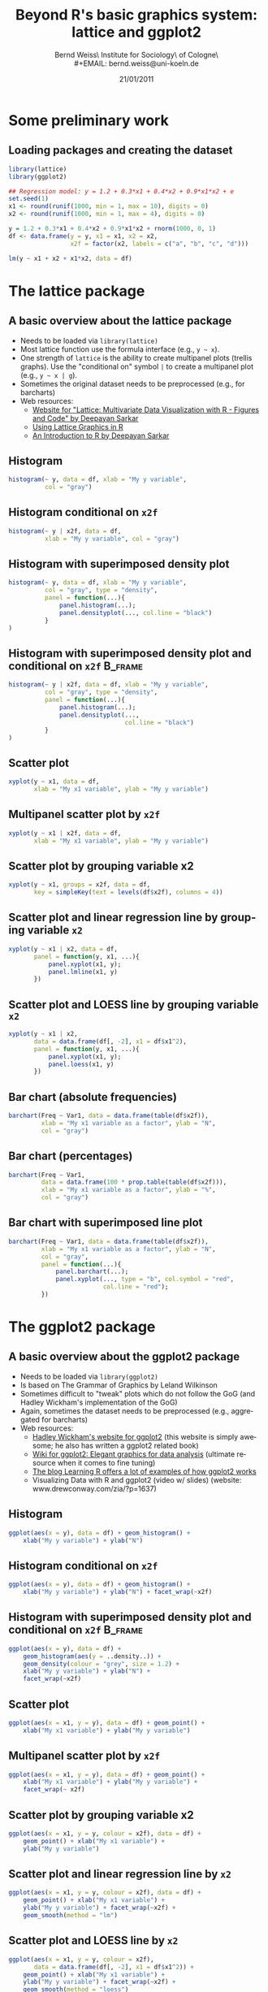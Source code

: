 #+TITLE:     Beyond R's basic graphics system: lattice and ggplot2
#+AUTHOR:    Bernd Weiss\\Research Institute for Sociology\\University of Cologne\\Germany\\
#+EMAIL:     bernd.weiss@uni-koeln.de
#+DATE:      21/01/2011 \vfill \byncsa

#+DESCRIPTION:
#+KEYWORDS:
#+LANGUAGE:  en
#+OPTIONS:   H:3 num:t toc:t \n:nil @:t ::t |:t ^:t -:t f:t *:t <:t
#+OPTIONS:   TeX:t LaTeX:t skip:nil d:nil todo:t pri:nil tags:not-in-toc
#+INFOJS_OPT: view:nil toc:nil ltoc:t mouse:underline buttons:0 path:http://orgmode.org/org-info.js
#+EXPORT_SELECT_TAGS: export
#+EXPORT_EXCLUDE_TAGS: noexport
#+LINK_UP:
#+LINK_HOME:
#+XSLT:

#+BEAMER_FRAME_LEVEL: 2
#+BABEL: :results output :exports both :comments yes :session


#+startup: beamer
#+LaTeX_CLASS: beamer
#+LaTeX_CLASS_OPTIONS: [bigger]
#+latex_header: %%\mode<beamer>{\usetheme{Madrid}}
#+latex_header: \usepackage{lucidabr}
#+latex_header: \usepackage{marvosym}
#+latex_header: \AtBeginSection[]{\begin{frame}<beamer>\frametitle{Topic}\tableofcontents[currentsection]\end{frame}}
#+latex_header: \usepackage{cclicenses}
#+latex_header: \hypersetup{colorlinks=true, urlcolor=cyan, linkcolor=black}
#+begin_LaTeX

\newcommand{\infobox}[1]{
  \vfill\vfill\hrule
  \begin{columns}[t]
    \begin{column}{0.02\textwidth}
      \Info
    \end{column}
    \begin{column}[T]{0.97\textwidth}
      \tiny{#1}
    \end{column}
\end{columns}}

\definecolor{dkgreen}{rgb}{0,0.5,0}
\definecolor{dkred}{rgb}{0.5,0,0}
\definecolor{gray}{rgb}{0.5,0.5,0.5}
\lstset{basicstyle=\ttfamily\bfseries\footnotesize,
morekeywords={virtualinvoke},
%%keywordstyle=\color{blue},
%%ndkeywordstyle=\color{red},
commentstyle=\color{dkred},
%%stringstyle=\color{dkgreen},
numbers=left,
numberstyle=\ttfamily\tiny\color{gray},
stepnumber=1,
numbersep=10pt,
backgroundcolor=\color{white},
tabsize=4,
showspaces=false,
showstringspaces=false,
xleftmargin=.23in
}
#+end_LaTeX


#+begin_latex
\begin{frame}\frametitle{Acknowledgment, license and downloads}
\begin{itemize}
\item This work was supported by a fellowship within the Postdoc-Programme of the German Academic
  Exchange Service (DAAD)(Grant D/10/43517).
\item My presentation was created using Emacs' \href{http://orgmode.org/}{\emph{org-mode}} and
\href{http://orgmode.org/worg/org-contrib/babel/}{\emph{Babel: active code in
Org-mode}}. 
\item Licensed under a Creative Commons
\href{http://creativecommons.org/licenses/by-nc-sa/3.0/de/deed.en}{Attribution-NonCommercial-ShareAlike
3.0 Germany} license.
\item Slides, dataset and R code can be downloaded from my github page:
\href{https://github.com/berndweiss/lattice_ggplot2_intro}{https://github.com/berndweiss/lattice_ggplot2_intro} (see
"Downloads" button on the right-hand side).
\end{itemize}
\end{frame}
#+end_latex

#+lattice and ggplot2 in babel
#+http://www.mail-archive.com/emacs-orgmode@gnu.org/msg25944.html
#+http://www.mail-archive.com/emacs-orgmode@gnu.org/msg35559.html


* Some preliminary work

** Loading packages and creating the dataset
   :PROPERTIES:
   :BEAMER_env: frame
   :BEAMER_envargs: [shrink = 10]
   :END:
#+BEGIN_SRC R :tangle ../src/01_generate_data.R
library(lattice)
library(ggplot2)

## Regression model: y = 1.2 + 0.3*x1 + 0.4*x2 + 0.9*x1*x2 + e
set.seed(1)
x1 <- round(runif(1000, min = 1, max = 10), digits = 0)
x2 <- round(runif(1000, min = 1, max = 4), digits = 0)

y = 1.2 + 0.3*x1 + 0.4*x2 + 0.9*x1*x2 + rnorm(1000, 0, 1)
df <- data.frame(y = y, x1 = x1, x2 = x2, 
                 x2f = factor(x2, labels = c("a", "b", "c", "d")))

lm(y ~ x1 + x2 + x1*x2, data = df)
#+END_SRC

#+results:
:  
: Call:
: lm(formula = y ~ x1 + x2 + x1 * x2, data = df)
: 
: Coefficients:
: (Intercept)           x1           x2        x1:x2  
:      1.3046       0.2554       0.3738       0.9140



* The lattice package

** A basic overview about the lattice package
   :PROPERTIES:
   :BEAMER_env: frame
   :BEAMER_envargs: [shrink = 10]
   :END:
- Needs to be loaded via =library(lattice)=
- Most lattice function use the formula interface (e.g., =y ~ x=).
- One strength of =lattice= is the ability to create multipanel plots (trellis graphs). Use the
  "conditional on" symbol =|= to create a multipanel plot (e.g., =y ~ x | g=).
- Sometimes the original dataset needs to be preprocessed (e.g., for barcharts)
- Web resources:
  - [[http://lmdvr.r-forge.r-project.org/figures/figures.html][Website for "Lattice: Multivariate Data Visualization with R - Figures and Code" by Deepayan Sarkar]]
  - [[http://www.cet.sunderland.ac.uk/~cs0her/Statistics/UsingLatticeGraphicsInR.htm][Using Lattice Graphics in R]]
  - [[http://www.isid.ac.in/~deepayan/R-tutorials/labs/04_lattice_lab.pdf][An Introduction to R by Deepayan Sarkar]]



** Histogram
#+attr_latex: width=0.6\textwidth

#+BEGIN_SRC R :results output graphics :tangle ../src/02_lattice_examples.R :file ../graphs/lattice_hist.pdf
histogram(~ y, data = df, xlab = "My y variable", 
          col = "gray")
#+END_SRC

#+results:
[[file:../graphs/lattice_hist.pdf]]



** Histogram conditional on =x2f=
#+attr_latex: width=0.6\textwidth

#+BEGIN_SRC R :results output graphics :tangle ../src/02_lattice_examples.R :file ../graphs/lattice_hist_g.pdf
histogram(~ y | x2f, data = df, 
          xlab = "My y variable", col = "gray")
#+END_SRC

#+results:
[[file:../graphs/lattice_hist_g.pdf]]



** Histogram with superimposed density plot
   :PROPERTIES:
   :BEAMER_env: frame
   :BEAMER_envargs: [shrink = 10]
   :END:
#+attr_latex: width=0.6\textwidth
#+BEGIN_SRC R :results output graphics :tangle ../src/02_lattice_examples.R :file ../graphs/lattice_hist_dens.pdf
histogram(~ y, data = df, xlab = "My y variable", 
          col = "gray", type = "density",
          panel = function(...){
              panel.histogram(...);
              panel.densityplot(..., col.line = "black")
          }
)
#+END_SRC

#+results:
[[file:../graphs/lattice_hist_dens.pdf]]



** Histogram with superimposed density plot and conditional on =x2f=  :B_frame:
   :PROPERTIES:
   :BEAMER_env: frame
   :BEAMER_envargs: [shrink = 10]
   :END:
#+attr_latex: width=0.6\textwidth

#+BEGIN_SRC R :results output graphics :tangle ../src/02_lattice_examples.R :file ../graphs/lattice_hist_dens_g.pdf
histogram(~ y | x2f, data = df, xlab = "My y variable", 
          col = "gray", type = "density",
          panel = function(...){
              panel.histogram(...);
              panel.densityplot(..., 
                                col.line = "black")
          }
)
#+END_SRC

#+results:
[[file:../graphs/lattice_hist_dens_g.pdf]]



** Scatter plot
#+attr_latex: width=0.6\textwidth
#+BEGIN_SRC R :results output graphics :tangle ../src/02_lattice_examples.R :file ../graphs/lattice_scatter.pdf
xyplot(y ~ x1, data = df, 
       xlab = "My x1 variable", ylab = "My y variable")
#+END_SRC

#+results:
[[file:../graphs/lattice_scatter.pdf]]



** Multipanel scatter plot by =x2f=
#+attr_latex: width=0.6\textwidth
#+BEGIN_SRC R :results output graphics :tangle ../src/02_lattice_examples.R :file ../graphs/lattice_scatter_cond.pdf
xyplot(y ~ x1 | x2f, data = df, 
       xlab = "My x1 variable", ylab = "My y variable")
#+END_SRC

#+results:
[[file:../graphs/lattice_scatter_cond.pdf]]



** Scatter plot by grouping variable x2
   :PROPERTIES:
   :BEAMER_env: frame
   :BEAMER_envargs: [shrink = 10]
   :END:
#+attr_latex: width=0.6\textwidth
#+BEGIN_SRC R :results output graphics :tangle ../src/02_lattice_examples.R :file ../graphs/lattice_scatter_g.pdf
xyplot(y ~ x1, groups = x2f, data = df,
       key = simpleKey(text = levels(df$x2f), columns = 4))
#+END_SRC

#+results:
[[file:../graphs/lattice_scatter_g.pdf]]



** Scatter plot and linear regression line by grouping variable =x2=
   :PROPERTIES:
   :BEAMER_env: frame
   :BEAMER_envargs: [shrink = 10]
   :END:
#+attr_latex: width=0.6\textwidth
#+BEGIN_SRC R :results output graphics :tangle ../src/02_lattice_examples.R :file ../graphs/lattice_scatter_reg.pdf
xyplot(y ~ x1 | x2, data = df, 
       panel = function(y, x1, ...){
           panel.xyplot(x1, y);
           panel.lmline(x1, y)
       })
#+END_SRC

#+results:
[[file:../graphs/lattice_scatter_reg.pdf]]



** Scatter plot and LOESS line by grouping variable =x2=
   :PROPERTIES:
   :BEAMER_env: frame
   :BEAMER_envargs: [shrink = 10]
   :END:
#+attr_latex: width=0.6\textwidth
#+BEGIN_SRC R :results output graphics :tangle ../src/02_lattice_examples.R :file ../graphs/lattice_scatter_loess.pdf
xyplot(y ~ x1 | x2, 
       data = data.frame(df[, -2], x1 = df$x1^2), 
       panel = function(y, x1, ...){
           panel.xyplot(x1, y);
           panel.loess(x1, y)
       })
#+END_SRC

#+results:
[[file:../graphs/lattice_scatter_loess.pdf]]



** Bar chart (absolute frequencies)
   :PROPERTIES:
   :BEAMER_env: frame
   :BEAMER_envargs: [shrink = 10]
   :END:
#+attr_latex: width=0.6\textwidth
#+BEGIN_SRC R :results output graphics :tangle ../src/02_lattice_examples.R :file ../graphs/lattice_barchart_n.pdf
barchart(Freq ~ Var1, data = data.frame(table(df$x2f)), 
         xlab = "My x1 variable as a factor", ylab = "N",
         col = "gray")
#+END_SRC

#+results:
[[file:../graphs/lattice_barchart_n.pdf]]



** Bar chart (percentages)
   :PROPERTIES:
   :BEAMER_env: frame
   :BEAMER_envargs: [shrink = 10]
   :END:
#+attr_latex: width=0.6\textwidth
#+BEGIN_SRC R :results output graphics :tangle ../src/02_lattice_examples.R :file ../graphs/lattice_barchart_p.pdf
barchart(Freq ~ Var1, 
         data = data.frame(100 * prop.table(table(df$x2f))), 
         xlab = "My x1 variable as a factor", ylab = "%", 
         col = "gray")
#+END_SRC

#+results:
[[file:../graphs/lattice_barchart_p.pdf]]



** Bar chart with superimposed line plot
   :PROPERTIES:
   :BEAMER_env: frame
   :BEAMER_envargs: [shrink = 10]
   :END:
#+attr_latex: width=0.55\textwidth
#+BEGIN_SRC R :results output graphics :tangle ../src/02_lattice_examples.R :file ../graphs/lattice_barchart_lines.pdf
barchart(Freq ~ Var1, data = data.frame(table(df$x2f)), 
         xlab = "My x1 variable as a factor", ylab = "N",
         col = "gray",
         panel = function(...){
             panel.barchart(...);
             panel.xyplot(..., type = "b", col.symbol = "red", 
                          col.line = "red");
         })
#+END_SRC

#+results:
[[file:../graphs/lattice_barchart_lines.pdf]]


* The ggplot2 package

** A basic overview about the ggplot2 package
   :PROPERTIES:
   :BEAMER_env: frame
   :BEAMER_envargs: [shrink = 10]
   :END:
- Needs to be loaded via =library(ggplot2)=
- Is based on The Grammar of Graphics by Leland Wilkinson
- Sometimes difficult to "tweak" plots which do not follow the GoG (and Hadley Wickham's
  implementation of the GoG)
- Again, sometimes the dataset needs to be preprocessed (e.g., aggregated for barcharts)
- Web resources:
  - [[http://had.co.nz/ggplot2/][Hadley Wickham's website for ggplot2]] (this website is simply awesome; he also has
    written a ggplot2 related book)
  - [[https://github.com/hadley/ggplot2/wiki][Wiki for ggplot2: Elegant graphics for data analysis]] (ultimate resource when it comes to fine tuning)
  - [[http://learnr.wordpress.com/][The blog Learning R offers a lot of examples of how ggplot2 works]]
  - Visualizing Data with R and ggplot2 (video w/ slides) (website: www.drewconway.com/zia/?p=1637)


** Histogram
#+attr_latex: width=0.6\textwidth

#+BEGIN_SRC R :results output graphics :tangle ../src/03_ggplot2_examples.R :file ../graphs/ggplot2_hist.pdf
ggplot(aes(x = y), data = df) + geom_histogram() + 
    xlab("My y variable") + ylab("N")
#+END_SRC

#+results:
[[file:../graphs/ggplot2_hist.pdf]]



** Histogram conditional on =x2f=
#+attr_latex: width=0.6\textwidth

#+BEGIN_SRC R :results output graphics :tangle ../src/03_ggplot2_examples.R :file ../graphs/ggplot2_hist_g.pdf
ggplot(aes(x = y), data = df) + geom_histogram() + 
    xlab("My y variable") + ylab("N") + facet_wrap(~x2f)
#+END_SRC

#+results:
[[file:../graphs/ggplot2_hist_g.pdf]]




** Histogram with superimposed density plot and conditional on =x2f=  :B_frame:
   :PROPERTIES:
   :BEAMER_env: frame
   :BEAMER_envargs: [shrink = 10]
   :END:
#+attr_latex: width=0.6\textwidth
#+BEGIN_SRC R :results output graphics :tangle ../src/03_ggplot2_examples.R :file ../graphs/ggplot2_hist_dens.pdf
ggplot(aes(x = y), data = df) + 
    geom_histogram(aes(y = ..density..)) + 
    geom_density(colour = "grey", size = 1.2) + 
    xlab("My y variable") + ylab("N") + 
    facet_wrap(~x2f)
#+END_SRC

#+results:
[[file:../graphs/ggplot2_hist_dens.pdf]]



** Scatter plot
#+attr_latex: width=0.6\textwidth
#+BEGIN_SRC R :results output graphics :tangle ../src/03_ggplot2_examples.R :file ../graphs/ggplot2_scatter.pdf
ggplot(aes(x = x1, y = y), data = df) + geom_point() + 
    xlab("My x1 variable") + ylab("My y variable")
#+END_SRC

#+results:
[[file:../graphs/ggplot2_scatter.pdf]]



** Multipanel scatter plot by =x2f=
#+attr_latex: width=0.6\textwidth
#+BEGIN_SRC R :results output graphics :tangle ../src/03_ggplot2_examples.R :file ../graphs/ggplot2_scatter_cond.pdf
ggplot(aes(x = x1, y = y), data = df) + geom_point() + 
    xlab("My x1 variable") + ylab("My y variable") +
    facet_wrap(~ x2f)
#+END_SRC

#+results:
[[file:../graphs/ggplot2_scatter_cond.pdf]]



** Scatter plot by grouping variable x2
   :PROPERTIES:
   :BEAMER_env: frame
   :BEAMER_envargs: [shrink = 10]
   :END:
#+attr_latex: width=0.6\textwidth
#+BEGIN_SRC R :results output graphics :tangle ../src/03_ggplot2_examples.R :file ../graphs/ggplot2_scatter_g.pdf
ggplot(aes(x = x1, y = y, colour = x2f), data = df) + 
    geom_point() + xlab("My x1 variable") + 
    ylab("My y variable")
#+END_SRC

#+results:
[[file:../graphs/ggplot2_scatter_g.pdf]]



** Scatter plot and linear regression line by =x2=
   :PROPERTIES:
   :BEAMER_env: frame
   :BEAMER_envargs: [shrink = 15]
   :END:
#+attr_latex: width=0.6\textwidth
#+BEGIN_SRC R :results output graphics :tangle ../src/03_ggplot2_examples.R :file ../graphs/ggplot2_scatter_reg.pdf
ggplot(aes(x = x1, y = y, colour = x2f), data = df) + 
    geom_point() + xlab("My x1 variable") + 
    ylab("My y variable") + facet_wrap(~x2f) +
    geom_smooth(method = "lm")
#+END_SRC

#+results:
[[file:../graphs/ggplot2_scatter_reg.pdf]]



** Scatter plot and LOESS line by =x2=
   :PROPERTIES:
   :BEAMER_env: frame
   :BEAMER_envargs: [shrink = 10]
   :END:
#+attr_latex: width=0.6\textwidth
#+BEGIN_SRC R :results output graphics :tangle ../src/03_ggplot2_examples.R :file ../graphs/ggplot2_scatter_loess.pdf
ggplot(aes(x = x1, y = y, colour = x2f), 
       data = data.frame(df[, -2], x1 = df$x1^2)) + 
    geom_point() + xlab("My x1 variable") + 
    ylab("My y variable") + facet_wrap(~x2f) +
    geom_smooth(method = "loess")
#+END_SRC

#+results:
[[file:../graphs/ggplot2_scatter_loess.pdf]]



** Bar chart (absolute frequencies)
   :PROPERTIES:
   :BEAMER_env: frame
   :BEAMER_envargs: [shrink = 10]
   :END:
#+attr_latex: width=0.6\textwidth
#+BEGIN_SRC R :results output graphics :tangle ../src/03_ggplot2_examples.R :file ../graphs/ggplot2_barchart_n.pdf
ggplot(aes(x = x2f), data = df) + geom_bar(fill = "red") 
#+END_SRC

#+results:
[[file:../graphs/ggplot2_barchart_n.pdf]]



** Bar chart (percentages)
   :PROPERTIES:
   :BEAMER_env: frame
   :BEAMER_envargs: [shrink = 10]
   :END:
#+attr_latex: width=0.6\textwidth
#+BEGIN_SRC R :results output graphics :tangle ../src/03_ggplot2_examples.R :file ../graphs/ggplot2_barchart_p.pdf
tmp <- data.frame(prop.table(table(df$x2f)))
ggplot(aes(x = Var1, y = Freq), data = tmp) + 
    geom_bar(fill = "red") 
#+END_SRC

#+results:
[[file:../graphs/ggplot2_barchart_p.pdf]]



** Box plot, jittered scatterplot, LOESS line (slightly useless\ldots)
 :PROPERTIES:
   :BEAMER_env: frame
   :BEAMER_envargs: [shrink = 10]
   :END:
#+attr_latex: width=0.6\textwidth
#+BEGIN_SRC R :results output graphics :tangle ../src/03_ggplot2_examples.R :file ../graphs/ggplot2_boxplot.pdf
ggplot(aes(x = x2f, y = y), data = df) +
    geom_jitter() + geom_boxplot(alpha = 0.8) + 
    stat_smooth(aes(x = as.numeric(x2f, y = y)), 
                data = df, method = "loess", 
                level = 0.90) + 
    geom_hline(yintercept = mean(df$y), 
               col = "green", size = 1.2)
#+END_SRC

#+results:
[[file:../graphs/ggplot2_boxplot.pdf]]


  
